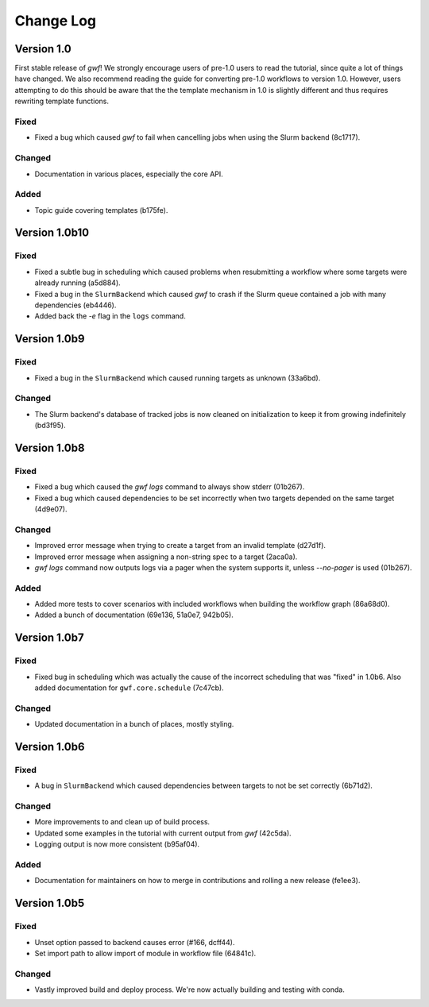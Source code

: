 ==========
Change Log
==========

Version 1.0
===========

First stable release of *gwf*! We strongly encourage users of pre-1.0 users to read the tutorial, since quite a lot
of things have changed. We also recommend reading the guide for converting pre-1.0 workflows to version 1.0. However,
users attempting to do this should be aware that the the template mechanism in 1.0 is slightly different and thus
requires rewriting template functions.

Fixed
-----

* Fixed a bug which caused *gwf* to fail when cancelling jobs when using the Slurm backend (8c1717).

Changed
-------

* Documentation in various places, especially the core API.

Added
-----

* Topic guide covering templates (b175fe).


Version 1.0b10
==============

Fixed
-----

* Fixed a subtle bug in scheduling which caused problems when resubmitting a workflow where some targets were already running (a5d884).

* Fixed a bug in the ``SlurmBackend`` which caused *gwf* to crash if the Slurm queue contained a job with many dependencies (eb4446).

* Added back the `-e` flag in the ``logs`` command.


Version 1.0b9
=============

Fixed
-----

* Fixed a bug in the ``SlurmBackend`` which caused running targets as unknown (33a6bd).

Changed
-------

* The Slurm backend's database of tracked jobs is now cleaned on initialization to keep it from growing indefinitely (bd3f95).

Version 1.0b8
=============

Fixed
-----

* Fixed a bug which caused the *gwf logs* command to always show stderr (01b267).

* Fixed a bug which caused dependencies to be set incorrectly when two targets depended on the same target (4d9e07).

Changed
-------

* Improved error message when trying to create a target from an invalid template (d27d1f).

* Improved error message when assigning a non-string spec to a target (2aca0a).

* `gwf logs` command now outputs logs via a pager when the system supports it, unless `--no-pager` is used (01b267).

Added
-----

* Added more tests to cover scenarios with included workflows when building the workflow graph (86a68d0).

* Added a bunch of documentation (69e136, 51a0e7, 942b05).

Version 1.0b7
=============

Fixed
-----

* Fixed bug in scheduling which was actually the cause of the incorrect scheduling that was "fixed" in 1.0b6.
  Also added documentation for ``gwf.core.schedule`` (7c47cb).

Changed
-------

* Updated documentation in a bunch of places, mostly styling.

Version 1.0b6
=============

Fixed
-----

* A bug in ``SlurmBackend`` which caused dependencies between targets to not be set correctly (6b71d2).

Changed
-------

* More improvements to and clean up of build process.
* Updated some examples in the tutorial with current output from *gwf* (42c5da).
* Logging output is now more consistent (b95af04).

Added
-----

* Documentation for maintainers on how to merge in contributions and rolling a new release (fe1ee3).

Version 1.0b5
=============

Fixed
-----

* Unset option passed to backend causes error (#166, dcff44).
* Set import path to allow import of module in workflow file (64841c).

Changed
-------

* Vastly improved build and deploy process. We're now actually building and testing with conda.
